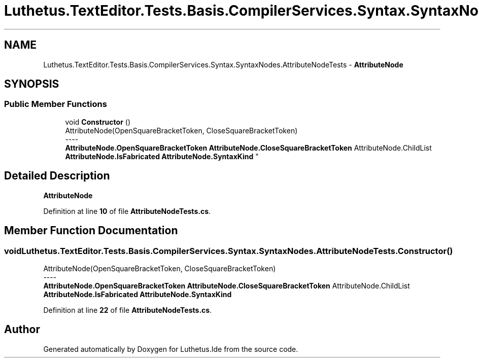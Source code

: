 .TH "Luthetus.TextEditor.Tests.Basis.CompilerServices.Syntax.SyntaxNodes.AttributeNodeTests" 3 "Version 1.0.0" "Luthetus.Ide" \" -*- nroff -*-
.ad l
.nh
.SH NAME
Luthetus.TextEditor.Tests.Basis.CompilerServices.Syntax.SyntaxNodes.AttributeNodeTests \- \fBAttributeNode\fP  

.SH SYNOPSIS
.br
.PP
.SS "Public Member Functions"

.in +1c
.ti -1c
.RI "void \fBConstructor\fP ()"
.br
.RI "AttributeNode(OpenSquareBracketToken, CloseSquareBracketToken) 
.br
----
.br
 \fBAttributeNode\&.OpenSquareBracketToken\fP \fBAttributeNode\&.CloseSquareBracketToken\fP AttributeNode\&.ChildList \fBAttributeNode\&.IsFabricated\fP \fBAttributeNode\&.SyntaxKind\fP "
.in -1c
.SH "Detailed Description"
.PP 
\fBAttributeNode\fP 
.PP
Definition at line \fB10\fP of file \fBAttributeNodeTests\&.cs\fP\&.
.SH "Member Function Documentation"
.PP 
.SS "void Luthetus\&.TextEditor\&.Tests\&.Basis\&.CompilerServices\&.Syntax\&.SyntaxNodes\&.AttributeNodeTests\&.Constructor ()"

.PP
AttributeNode(OpenSquareBracketToken, CloseSquareBracketToken) 
.br
----
.br
 \fBAttributeNode\&.OpenSquareBracketToken\fP \fBAttributeNode\&.CloseSquareBracketToken\fP AttributeNode\&.ChildList \fBAttributeNode\&.IsFabricated\fP \fBAttributeNode\&.SyntaxKind\fP 
.PP
Definition at line \fB22\fP of file \fBAttributeNodeTests\&.cs\fP\&.

.SH "Author"
.PP 
Generated automatically by Doxygen for Luthetus\&.Ide from the source code\&.
